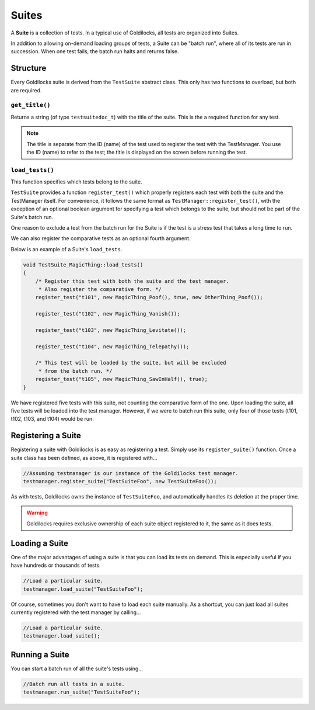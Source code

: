 .. _suites:

Suites
######################################################

A **Suite** is a collection of tests. In a typical use of Goldilocks, all tests
are organized into Suites.

In addition to allowing on-demand loading groups of tests, a Suite can be "batch
run", where all of its tests are run in succession. When one test fails, the
batch run halts and returns false.


.. _suites_structure:

..  index::
    single: suite; structure

Structure
=====================================================

Every Goldilocks suite is derived from the ``TestSuite`` abstract class. This
only has two functions to overload, but both are required.

..  index::
    single: suite; get_title()

.. _suites_structure_gettitle:

``get_title()``
-----------------------------------------------------

Returns a string (of type ``testsuitedoc_t``) with the title of the
suite. This is the a required function for any test.

..  NOTE:: The title is separate from the ID (name) of the test used to
    register the test with the TestManager. You use the ID (name) to refer
    to the test; the title is displayed on the screen before running
    the test.

..  _suites_structure_loadtests:

``load_tests()``
-----------------------------------------------------

This function specifies which tests belong to the suite.

``TestSuite`` provides a function ``register_test()`` which properly registers
each test with both the suite and the TestManager itself. For convenience, it
follows the same format as ``TestManager::register_test()``, with the exception
of an optional boolean argument for specifying a test which belongs to the
suite, but should not be part of the Suite's batch run.

One reason to exclude a test from the batch run for the Suite is if the test
is a stress test that takes a long time to run.

We can also register the comparative tests as an optional fourth argument.

Below is an example of a Suite's ``load_tests``.

..  code-block:: c++

    void TestSuite_MagicThing::load_tests()
    {
        /* Register this test with both the suite and the test manager.
         * Also register the comparative form. */
        register_test("t101", new MagicThing_Poof(), true, new OtherThing_Poof());

        register_test("t102", new MagicThing_Vanish());

        register_test("t103", new MagicThing_Levitate());

        register_test("t104", new MagicThing_Telepathy());

        /* This test will be loaded by the suite, but will be excluded
         * from the batch run. */
        register_test("t105", new MagicThing_SawInHalf(), true);
    }

We have registered five tests with this suite, not counting the comparative form
of the one. Upon loading the suite, all five tests will be loaded into the test
manager. However, if we were to batch run this suite, only four of those tests
(t101, t102, t103, and t104) would be run.

.. _suites_registering:

Registering a Suite
=====================================================

Registering a suite with Goldilocks is as easy as registering a test. Simply
use its ``register_suite()`` function. Once a suite class has been defined,
as above, it is registered with...

..  code-block:: c++

    //Assuming testmanager is our instance of the Goldilocks test manager.
    testmanager.register_suite("TestSuiteFoo", new TestSuiteFoo());

As with tests, Goldilocks owns the instance of ``TestSuiteFoo``, and
automatically handles its deletion at the proper time.

..  WARNING:: Goldilocks requires exclusive ownership of each suite
    object registered to it, the same as it does tests.

.. _suites_loading:

Loading a Suite
=====================================================

One of the major advantages of using a suite is that you can load its tests
on demand. This is especially useful if you have hundreds or thousands of tests.

..  code-block:: c++

    //Load a particular suite.
    testmanager.load_suite("TestSuiteFoo");

Of course, sometimes you don't want to have to load each suite manually.
As a shortcut, you can just load all suites currently registered with the
test manager by calling...

..  code-block:: c++

    //Load a particular suite.
    testmanager.load_suite();

.. _suites_running:

Running a Suite
=====================================================

You can start a batch run of all the suite's tests using...

..  code-block:: c++

    //Batch run all tests in a suite.
    testmanager.run_suite("TestSuiteFoo");
